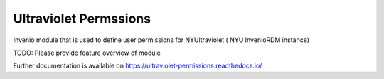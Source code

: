 ..
    Copyright (C) 2021 NYU.

    Ultraviolet Permssions is free software; you can redistribute it and/or
    modify it under the terms of the MIT License; see LICENSE file for more
    details.

========================
 Ultraviolet Permssions
========================

.. image:: https://github.com/nyudlts/ultraviolet-permissions-module/workflows/CI/badge.svg
        :target: https://github.com/nyudlts/ultraviolet-permissions-module/actions?query=workflow%3ACI

.. image:: https://img.shields.io/github/tag/nyudlts/ultraviolet-permissions-module.svg
        :target: https://github.com/nyudlts/ultraviolet-permissions-module/releases

.. image:: https://img.shields.io/pypi/dm/ultraviolet-permissions.svg
        :target: https://pypi.python.org/pypi/ultraviolet-permissions

.. image:: https://img.shields.io/github/license/nyudlts/ultraviolet-permissions-module.svg
        :target: https://github.com/nyudlts/ultraviolet-permissions-module/blob/master/LICENSE

Invenio module that is used to define user permissions for NYUltraviolet ( NYU InvenioRDM instance)

TODO: Please provide feature overview of module

Further documentation is available on
https://ultraviolet-permissions.readthedocs.io/
